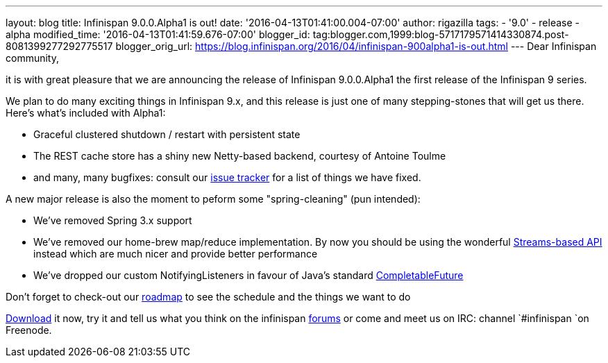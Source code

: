 ---
layout: blog
title: Infinispan 9.0.0.Alpha1 is out!
date: '2016-04-13T01:41:00.004-07:00'
author: rigazilla
tags:
- '9.0'
- release
- alpha
modified_time: '2016-04-13T01:41:59.676-07:00'
blogger_id: tag:blogger.com,1999:blog-5717179571414330874.post-8081399277292775517
blogger_orig_url: https://blog.infinispan.org/2016/04/infinispan-900alpha1-is-out.html
---
Dear Infinispan community,

it is with great pleasure that we are announcing the release of
Infinispan 9.0.0.Alpha1 the first release of the Infinispan 9 series.

We plan to do many exciting things in Infinispan 9.x, and this release
is just one of many stepping-stones that will get us there. Here's
what's included with Alpha1:

* Graceful clustered shutdown / restart with persistent state
* The REST cache store has a shiny new Netty-based backend, courtesy of
Antoine Toulme
* and many, many bugfixes: consult our
https://issues.jboss.org/secure/ReleaseNote.jspa?version=12329539&projectId=12310799[issue
tracker] for a list of things we have fixed. 

A new major release is also the moment to peform some "spring-cleaning"
(pun intended):

* We've removed Spring 3.x support
* We've removed our home-brew map/reduce implementation. By now you
should be using the wonderful
http://infinispan.org/docs/8.2.x/user_guide/user_guide.html#_streams[Streams-based
API] instead which are much nicer and provide better performance
* We've dropped our custom NotifyingListeners in favour of Java's
standard
https://docs.oracle.com/javase/8/docs/api/java/util/concurrent/CompletableFuture.html[CompletableFuture]

Don't forget to check-out our http://infinispan.org/roadmap/[roadmap] to
see the schedule and the things we want to do

http://infinispan.org/download/[Download] it now, try it and tell us
what you think on the infinispan
https://developer.jboss.org/en/infinispan/content[forums] or come and
meet us on IRC: channel `#infinispan `on Freenode.
